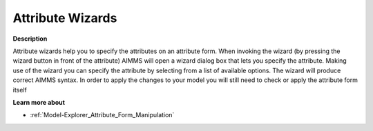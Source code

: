 .. |img_def_Wizard_button_bmp| image:: images/Wizard_button.bmp


.. _Model-Explorer_Attribute_Wizards:


Attribute Wizards
=================

**Description** 

Attribute wizards help you to specify the attributes on an attribute form. When invoking the wizard (by pressing the wizard button |img_def_Wizard_button_bmp| in front of the attribute) AIMMS will open a wizard dialog box that lets you specify the attribute. Making use of the wizard you can specify the attribute by selecting from a list of available options. The wizard will produce correct AIMMS syntax. In order to apply the changes to your model you will still need to check or apply the attribute form itself



**Learn more about** 

*	:ref:`Model-Explorer_Attribute_Form_Manipulation`  




